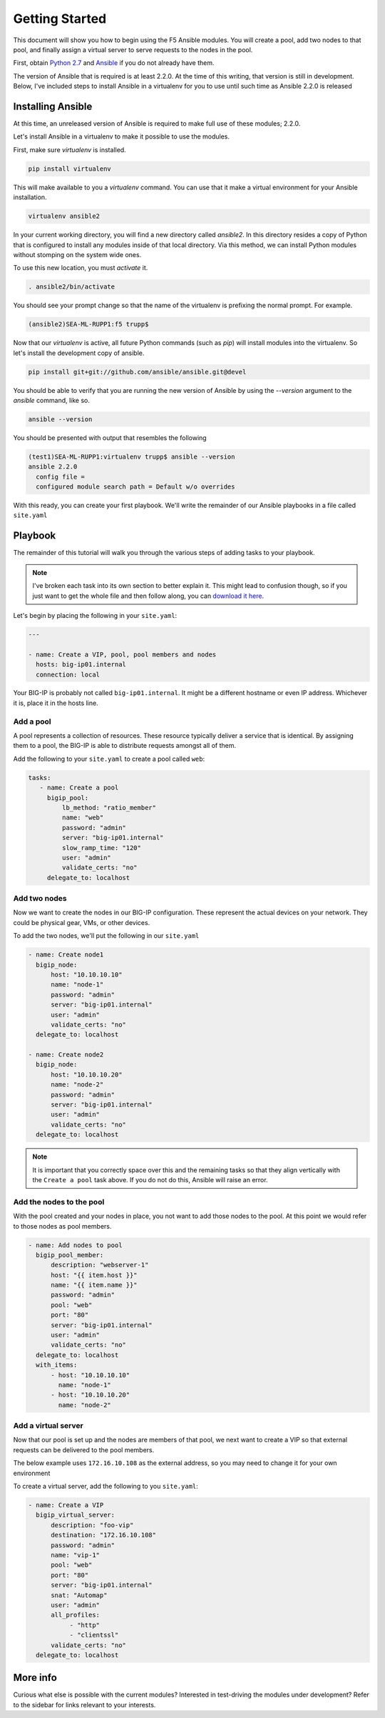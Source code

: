 Getting Started
===============

This document will show you how to begin using the F5 Ansible modules.
You will create a pool, add two nodes to that pool, and finally assign a
virtual server to serve requests to the nodes in the pool.

First, obtain `Python 2.7`_ and `Ansible`_ if you do not already have them.

The version of Ansible that is required is at least 2.2.0. At the time of
this writing, that version is still in development. Below, I've included
steps to install Ansible in a virtualenv for you to use until such time
as Ansible 2.2.0 is released

Installing Ansible
------------------

At this time, an unreleased version of Ansible is required to make full
use of these modules; 2.2.0.

Let's install Ansible in a virtualenv to make it possible to use the
modules.

First, make sure `virtualenv` is installed.

.. code-block:: bash

   pip install virtualenv

This will make available to you a `virtualenv` command. You can use that
it make a virtual environment for your Ansible installation.

.. code-block:: bash

   virtualenv ansible2

In your current working directory, you will find a new directory called
`ansible2`. In this directory resides a copy of Python that is configured
to install any modules inside of that local directory. Via this method,
we can install Python modules without stomping on the system wide ones.

To use this new location, you must `activate` it.

.. code-block:: bash

   . ansible2/bin/activate

You should see your prompt change so that the name of the virtualenv is
prefixing the normal prompt. For example.

.. code-block:: bash

   (ansible2)SEA-ML-RUPP1:f5 trupp$

Now that our `virtualenv` is active, all future Python commands (such as
`pip`) will install modules into the virtualenv. So let's install the
development copy of ansible.

.. code-block:: bash

   pip install git+git://github.com/ansible/ansible.git@devel

You should be able to verify that you are running the new version of
Ansible by using the `--version` argument to the `ansible` command, like
so.

.. code-block:: bash

   ansible --version

You should be presented with output that resembles the following

.. code-block:: bash

   (test1)SEA-ML-RUPP1:virtualenv trupp$ ansible --version
   ansible 2.2.0
     config file =
     configured module search path = Default w/o overrides

With this ready, you can create your first playbook. We'll write the remainder
of our Ansible playbooks in a file called ``site.yaml``

Playbook
--------

The remainder of this tutorial will walk you through the various steps of
adding tasks to your playbook.

.. note:: I've broken each task into its own section
          to better explain it. This might lead to confusion though, so if you
          just want to get the whole file and then follow along, you can
          `download it here`_.

Let's begin by placing the following in your ``site.yaml``:

.. code-block:: yaml

    ---

    - name: Create a VIP, pool, pool members and nodes
      hosts: big-ip01.internal
      connection: local

Your BIG-IP is probably not called ``big-ip01.internal``. It might be a
different hostname or even IP address. Whichever it is, place it in the hosts
line.

.. _download it here: https://github.com/F5Networks/f5-ansible/blob/master/examples/getting-started.yaml

Add a pool
~~~~~~~~~~

A pool represents a collection of resources. These resource typically deliver
a service that is identical. By assigning them to a pool, the BIG-IP is able
to distribute requests amongst all of them.

Add the following to your ``site.yaml`` to create a pool called ``web``:

.. code-block:: yaml

    tasks:
       - name: Create a pool
         bigip_pool:
             lb_method: "ratio_member"
             name: "web"
             password: "admin"
             server: "big-ip01.internal"
             slow_ramp_time: "120"
             user: "admin"
             validate_certs: "no"
         delegate_to: localhost

Add two nodes
~~~~~~~~~~~~~

Now we want to create the nodes in our BIG-IP configuration. These represent
the actual devices on your network. They could be physical gear, VMs, or
other devices.

To add the two nodes, we'll put the following in our ``site.yaml``

.. code-block:: yaml

       - name: Create node1
         bigip_node:
             host: "10.10.10.10"
             name: "node-1"
             password: "admin"
             server: "big-ip01.internal"
             user: "admin"
             validate_certs: "no"
         delegate_to: localhost

       - name: Create node2
         bigip_node:
             host: "10.10.10.20"
             name: "node-2"
             password: "admin"
             server: "big-ip01.internal"
             user: "admin"
             validate_certs: "no"
         delegate_to: localhost

.. note::

    It is important that you correctly space over this and the remaining
    tasks so that they align vertically with the ``Create a pool`` task
    above. If you do not do this, Ansible will raise an error.

Add the nodes to the pool
~~~~~~~~~~~~~~~~~~~~~~~~~

With the pool created and your nodes in place, you not want to add those
nodes to the pool. At this point we would refer to those nodes as pool
members.

.. code-block:: yaml

       - name: Add nodes to pool
         bigip_pool_member:
             description: "webserver-1"
             host: "{{ item.host }}"
             name: "{{ item.name }}"
             password: "admin"
             pool: "web"
             port: "80"
             server: "big-ip01.internal"
             user: "admin"
             validate_certs: "no"
         delegate_to: localhost
         with_items:
             - host: "10.10.10.10"
               name: "node-1"
             - host: "10.10.10.20"
               name: "node-2"

Add a virtual server
~~~~~~~~~~~~~~~~~~~~

Now that our pool is set up and the nodes are members of that pool, we next
want to create a VIP so that external requests can be delivered to the pool
members.

The below example uses ``172.16.10.108`` as the external address, so you may
need to change it for your own environment

To create a virtual server, add the following to you ``site.yaml``:

.. code-block:: yaml

       - name: Create a VIP
         bigip_virtual_server:
             description: "foo-vip"
             destination: "172.16.10.108"
             password: "admin"
             name: "vip-1"
             pool: "web"
             port: "80"
             server: "big-ip01.internal"
             snat: "Automap"
             user: "admin"
             all_profiles:
                  - "http"
                  - "clientssl"
             validate_certs: "no"
         delegate_to: localhost

More info
---------

Curious what else is possible with the current modules? Interested in
test-driving the modules under development? Refer to the sidebar for
links relevant to your interests.

.. _Ansible: http://docs.ansible.com/ansible/intro_installation.html
.. _Python 2.7: http://www.python.org/